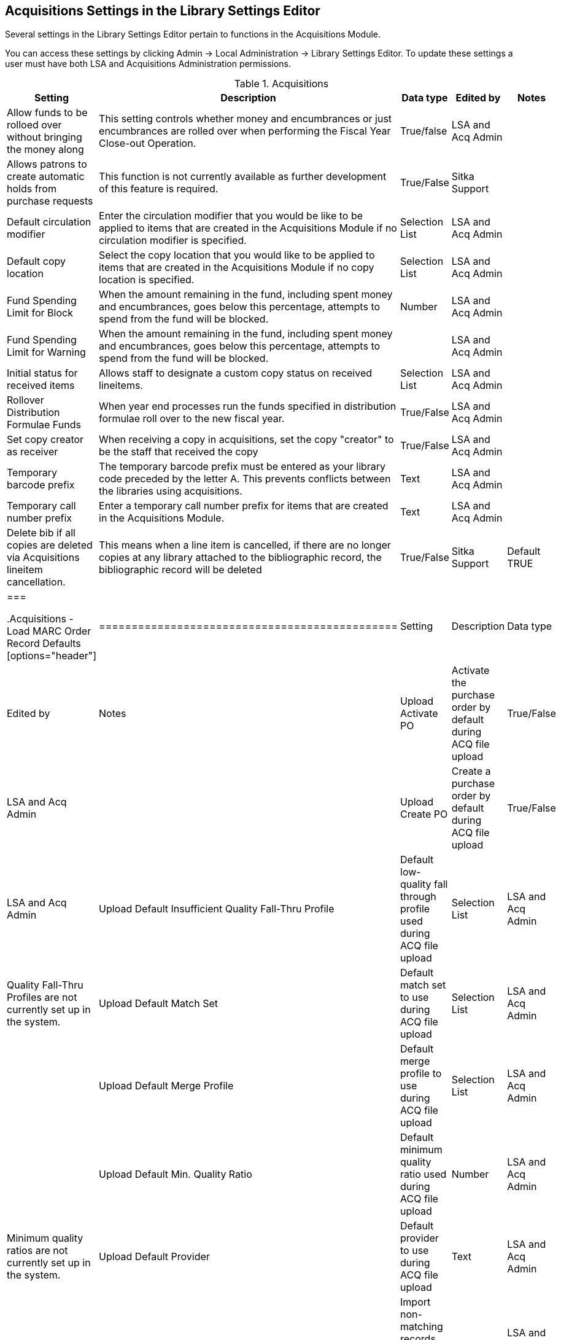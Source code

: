 Acquisitions Settings in the Library Settings Editor
----------------------------------------------------

Several settings in the Library Settings Editor pertain to functions in the Acquisitions Module.

You can access these settings by clicking Admin → Local Administration → Library Settings Editor. To update these settings a user must have both LSA and Acquisitions Administration permissions.

.Acquisitions
[options="header"]
|============
| Setting | Description | Data type | Edited by | Notes
| Allow funds to be rolloed over without bringing the money along | This setting controls whether money and encumbrances or just encumbrances are rolled over when performing the Fiscal Year Close-out Operation. | True/false | LSA and Acq Admin |
| Allows patrons to create automatic holds from purchase requests | This function is not currently available as further development of this feature is required. | True/False | Sitka Support |
| Default circulation modifier | Enter the circulation modifier that you would be like to be applied to items that are created in the Acquisitions Module if no circulation modifier is specified. | Selection List | LSA and Acq Admin |
| Default copy location | Select the copy location that you would like to be applied to items that are created in the Acquisitions Module if no copy location is specified. | Selection List | LSA and Acq Admin |
| Fund Spending Limit for Block | When the amount remaining in the fund, including spent money and encumbrances, goes below this percentage, attempts to spend from the fund will be blocked. | Number | LSA and Acq Admin |
| Fund Spending Limit for Warning | When the amount remaining in the fund, including spent money and encumbrances, goes below this percentage, attempts to spend from the fund will be blocked. | | LSA and Acq Admin |
| Initial status for received items | Allows staff to designate a custom copy status on received lineitems. | Selection List | LSA and Acq Admin |
| Rollover Distribution Formulae Funds | When year end processes run the funds specified in distribution formulae roll over to the new fiscal year. | True/False | LSA and Acq Admin |
| Set copy creator as receiver | When receiving a copy in acquisitions, set the copy "creator" to be the staff that received the copy | True/False | LSA and Acq Admin |
| Temporary barcode prefix | The temporary barcode prefix must be entered as your library code preceded by the letter A. This prevents conflicts between the libraries using acquisitions. | Text | LSA and Acq Admin |
| Temporary call number prefix | Enter a temporary call number prefix for items that are created in the Acquisitions Module. | Text | LSA and Acq Admin |
| Delete bib if all copies are deleted via Acquisitions lineitem cancellation. | This means when a line item is cancelled, if there are no longer copies at any library attached to the bibliographic record, the bibliographic record will be deleted | True/False | Sitka Support | Default TRUE
|===

.Acquisitions - Load MARC Order Record Defaults
[options="header"]
|==============================================
| Setting | Description | Data type | Edited by | Notes
| Upload Activate PO | Activate the purchase order by default during ACQ file upload | True/False | LSA and Acq Admin |
| Upload Create PO | Create a purchase order by default during ACQ file upload | True/False | LSA and Acq Admin
| Upload Default Insufficient Quality Fall-Thru Profile | Default low-quality fall through profile used during ACQ file upload | Selection List | LSA and Acq Admin | Quality Fall-Thru Profiles are not currently set up in the system.
| Upload Default Match Set | Default match set to use during ACQ file upload | Selection List | LSA and Acq Admin |
| Upload Default Merge Profile | Default merge profile to use during ACQ file upload | Selection List | LSA and Acq Admin |
| Upload Default Min. Quality Ratio | Default minimum quality ratio used during ACQ file upload | Number | LSA and Acq Admin | Minimum quality ratios are not currently set up in the system.
| Upload Default Provider | Default provider to use during ACQ file upload | Text | LSA and Acq Admin |
| Upload Import Non Matching by Default | Import non-matching records by default during ACQ file upload | True/False | LSA and Acq Admin |
| Upload Load Items for Imported Records by Default | Load items for imported records by default during ACQ file upload | True/False | LSA and Acq Admin |
| Upload Merge on Best Match by Default | Merge records on best match by default during ACQ file upload | True/False | LSA and Acq Admin |
| Upload Merge on Exact Match by Default | Merge records on exact match by default during ACQ file upload | True/False | LSA and Acq Admin |
| Upload Merge on Single Match by Default | Merge records on single match by default during ACQ file upload | True/False | LSA and Acq Admin |
|===
